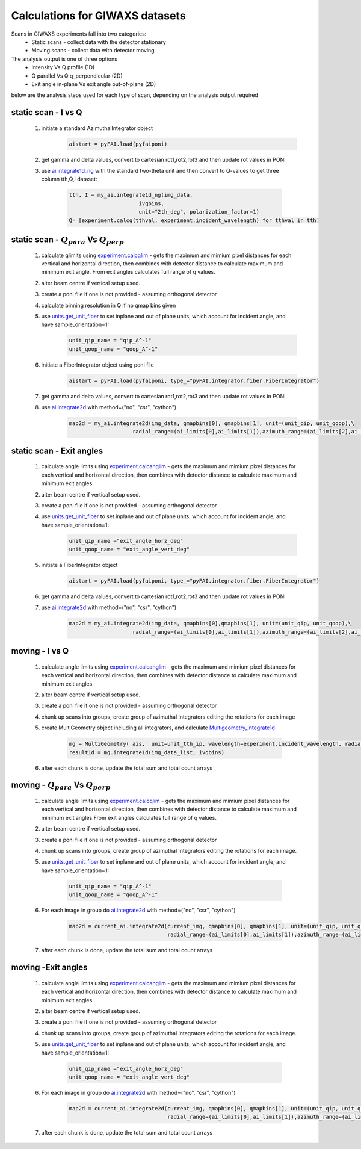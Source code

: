 
Calculations for GIWAXS datasets
=================================

Scans in GIWAXS experiments fall into two categories:
 - Static scans - collect data with the detector stationary 
 - Moving scans - collect data with detector moving

The analysis output is one of three options
 - Intensity Vs Q profile (1D)
 - Q parallel Vs Q q_perpendicular (2D)
 - Exit angle in-plane Vs exit angle out-of-plane (2D)

below are the analysis steps used for each type of scan, depending on the analysis output required


static scan -  I vs Q
-------------------------
    1. initiate a standard AzimuthalIntegrator object
        .. code-block:: python

            aistart = pyFAI.load(pyfaiponi)

    2. get gamma and delta values, convert to cartesian rot1,rot2,rot3 and then update rot values in PONI
    3. use `ai.integrate1d_ng`_  with the standard two-theta unit and then convert to Q-values to get three column tth,Q,I dataset:

        .. code-block:: python

            tth, I = my_ai.integrate1d_ng(img_data,
                                  ivqbins,
                                  unit="2th_deg", polarization_factor=1)
            Q= [experiment.calcq(tthval, experiment.incident_wavelength) for tthval in tth]
   

static scan - :math:`Q_{para}` Vs :math:`Q_{perp}`
--------------------------------------------------------
    1. calculate qlimits using `experiment.calcqlim`_ - gets the maximum and mimium pixel distances for each vertical and horizontal direction, then combines with detector distance to calculate maximum and minimum exit angle. From exit angles calculates full range of q values. 
    2. alter beam centre if vertical setup used. 
    3. create a poni file if one is not provided - assuming orthogonal detector 
    4. calculate binning resolution in Q if no qmap bins given

    5. use  `units.get_unit_fiber`_  to set inplane and out of plane units, which account for incident angle, and have sample_orientation=1:
        .. code-block:: python
            
            unit_qip_name = "qip_A^-1"
            unit_qoop_name = "qoop_A^-1"
    
    6. initiate a FiberIntegrator object using poni file
        .. code-block:: python

            aistart = pyFAI.load(pyfaiponi, type_="pyFAI.integrator.fiber.FiberIntegrator")
    7. get gamma and delta values, convert to cartesian rot1,rot2,rot3 and then update rot values in PONI
    
    8. use  `ai.integrate2d`_ with method=("no", "csr", "cython")
        .. code-block:: python

            map2d = my_ai.integrate2d(img_data, qmapbins[0], qmapbins[1], unit=(unit_qip, unit_qoop),\
                                radial_range=(ai_limits[0],ai_limits[1]),azimuth_range=(ai_limits[2],ai_limits[3]), method=("no", "csr", "cython"))
 

static scan - Exit angles
---------------------------
    1. calculate angle limits using `experiment.calcanglim`_ - gets the maximum and mimium pixel distances for each vertical and horizontal direction, then combines with detector distance to calculate maximum and minimum exit angles.
    2. alter beam centre if vertical setup used. 
    3. create a poni file if one is not provided - assuming orthogonal detector 
   
    4. use  `units.get_unit_fiber`_  to set inplane and out of plane units, which account for incident angle, and have sample_orientation=1:
        .. code-block:: python
            
            unit_qip_name ="exit_angle_horz_deg"
            unit_qoop_name = "exit_angle_vert_deg"

    5. initiate a FiberIntegrator object
        .. code-block:: python

            aistart = pyFAI.load(pyfaiponi, type_="pyFAI.integrator.fiber.FiberIntegrator")

    6. get gamma and delta values, convert to cartesian rot1,rot2,rot3 and then update rot values in PONI
    
    7. use  `ai.integrate2d`_ with method=("no", "csr", "cython")
        .. code-block:: python

            map2d = my_ai.integrate2d(img_data, qmapbins[0],qmapbins[1], unit=(unit_qip, unit_qoop),\
                                radial_range=(ai_limits[0],ai_limits[1]),azimuth_range=(ai_limits[2],ai_limits[3]), method=("no", "csr", "cython"))

moving  -  I vs Q
-------------------
    1. calculate angle limits using `experiment.calcanglim`_ - gets the maximum and mimium pixel distances for each vertical and horizontal direction, then combines with detector distance to calculate maximum and minimum exit angles.
    2. alter beam centre if vertical setup used. 
    3. create a poni file if one is not provided - assuming orthogonal detector 
    4. chunk up scans into groups, create group of azimuthal integrators editing the rotations for each image
    5. create MultiGeometry object including all integrators, and calculate `Multigeometry_integrate1d`_ 

        .. code-block:: python

            mg = MultiGeometry( ais,  unit=unit_tth_ip, wavelength=experiment.incident_wavelength, radial_range=(radrange[0],radrange[1]))
            result1d = mg.integrate1d(img_data_list, ivqbins)

    6. after each chunk is done, update the total sum and total count arrays
    

moving - :math:`Q_{para}` Vs :math:`Q_{perp}`
----------------------------------------------------

    1. calculate angle limits using `experiment.calcqlim`_ - gets the maximum and mimium pixel distances for each vertical and horizontal direction, then combines with detector distance to calculate maximum and minimum exit angles.From exit angles calculates full range of q values.
    2. alter beam centre if vertical setup used. 
    3. create a poni file if one is not provided - assuming orthogonal detector 
    4. chunk up scans into groups, create group of azimuthal integrators editing the rotations for each image.
    5. use  `units.get_unit_fiber`_  to set inplane and out of plane units, which account for incident angle, and have sample_orientation=1:

        .. code-block:: python
            
            unit_qip_name = "qip_A^-1"
            unit_qoop_name = "qoop_A^-1"
    6. For each image in group do `ai.integrate2d`_ with method=("no", "csr", "cython")

        .. code-block:: python

            map2d = current_ai.integrate2d(current_img, qmapbins[0], qmapbins[1], unit=(unit_qip, unit_qoop),\
                                           radial_range=(ai_limits[0],ai_limits[1]),azimuth_range=(ai_limits[2],ai_limits[3]), method=("no", "csr", "cython"))
            
    7. after each chunk is done, update the total sum and total count arrays


moving -Exit angles
------------------------

    1. calculate angle limits using `experiment.calcanglim`_ - gets the maximum and mimium pixel distances for each vertical and horizontal direction, then combines with detector distance to calculate maximum and minimum exit angles.
    2. alter beam centre if vertical setup used. 
    3. create a poni file if one is not provided - assuming orthogonal detector 
    4. chunk up scans into groups, create group of azimuthal integrators editing the rotations for each image.
    5. use  `units.get_unit_fiber`_  to set inplane and out of plane units, which account for incident angle, and have sample_orientation=1:

        .. code-block:: python
            
            unit_qip_name ="exit_angle_horz_deg"
            unit_qoop_name = "exit_angle_vert_deg"
    6. For each image in group do `ai.integrate2d`_ with method=("no", "csr", "cython")

        .. code-block:: python

            map2d = current_ai.integrate2d(current_img, qmapbins[0], qmapbins[1], unit=(unit_qip, unit_qoop),\
                                           radial_range=(ai_limits[0],ai_limits[1]),azimuth_range=(ai_limits[2],ai_limits[3]), method=("no", "csr", "cython"))
            
    7. after each chunk is done, update the total sum and total count arrays




.. _units.get_unit_fiber: https://pyfai.readthedocs.io/en/stable/api/pyFAI.html#pyFAI.units.get_unit_fiber
.. _ai.integrate2d: https://pyfai.readthedocs.io/en/stable/api/pyFAI.html#pyFAI.integrator.azimuthal.AzimuthalIntegrator.integrate2d
.. _ai.integrate1d_ng: https://pyfai.readthedocs.io/en/stable/api/pyFAI.html#pyFAI.integrator.azimuthal.AzimuthalIntegrator.integrate1d_ng
.. _Multigeometry_integrate1d: https://pyfai.readthedocs.io/en/stable/api/pyFAI.html#pyFAI.multi_geometry.MultiGeometry.integrate1d
.. _experiment.calcanglim: ./apidocs/experiment/experiment.html#experiment.Experiment.calcanglim
.. _experiment.calcqlim: ./apidocs/experiment/experiment.html#experiment.Experiment.calcqlim